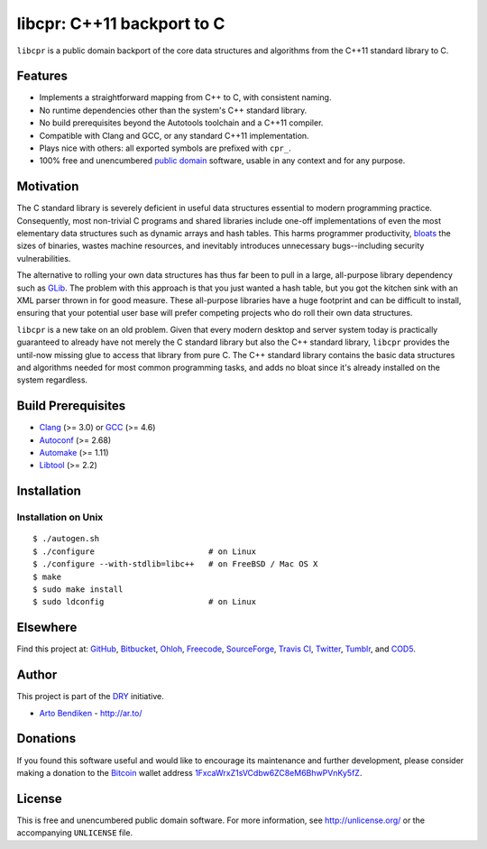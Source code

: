 libcpr: C++11 backport to C
===========================

.. image:: https://travis-ci.org/dryproject/libcpr.png?branch=master
   :target: https://travis-ci.org/dryproject/libcpr
   :align: right
   :alt: Travis CI build status

``libcpr`` is a public domain backport of the core data structures and
algorithms from the C++11 standard library to C.

Features
--------

* Implements a straightforward mapping from C++ to C, with consistent naming.
* No runtime dependencies other than the system's C++ standard library.
* No build prerequisites beyond the Autotools toolchain and a C++11 compiler.
* Compatible with Clang and GCC, or any standard C++11 implementation.
* Plays nice with others: all exported symbols are prefixed with ``cpr_``.
* 100% free and unencumbered `public domain <http://unlicense.org/>`_ software,
  usable in any context and for any purpose.

Motivation
----------

The C standard library is severely deficient in useful data structures
essential to modern programming practice. Consequently, most non-trivial C
programs and shared libraries include one-off implementations of even the
most elementary data structures such as dynamic arrays and hash tables.
This harms programmer productivity, bloats_ the sizes of binaries, wastes
machine resources, and inevitably introduces unnecessary bugs--including
security vulnerabilities.

The alternative to rolling your own data structures has thus far been to
pull in a large, all-purpose library dependency such as GLib_.
The problem with this approach is that you just wanted a hash table, but you
got the kitchen sink with an XML parser thrown in for good measure. These
all-purpose libraries have a huge footprint and can be difficult to install,
ensuring that your potential user base will prefer competing projects who do
roll their own data structures.

``libcpr`` is a new take on an old problem. Given that every modern desktop
and server system today is practically guaranteed to already have not merely
the C standard library but also the C++ standard library, ``libcpr``
provides the until-now missing glue to access that library from pure C.
The C++ standard library contains the basic data structures and algorithms
needed for most common programming tasks, and adds no bloat since it's
already installed on the system regardless.

.. _bloats: http://en.wikipedia.org/wiki/Wirth%27s_law
.. _GLib:   http://libcpr.org/xref/glib2.html

Build Prerequisites
-------------------

* Clang_ (>= 3.0) or GCC_ (>= 4.6)
* Autoconf_ (>= 2.68)
* Automake_ (>= 1.11)
* Libtool_ (>= 2.2)

.. _Clang:    http://clang.llvm.org/
.. _GCC:      http://gcc.gnu.org/
.. _Autoconf: http://www.gnu.org/software/autoconf/
.. _Automake: http://www.gnu.org/software/automake/
.. _Libtool:  http://www.gnu.org/software/libtool/

Installation
------------

Installation on Unix
^^^^^^^^^^^^^^^^^^^^

::

   $ ./autogen.sh
   $ ./configure                        # on Linux
   $ ./configure --with-stdlib=libc++   # on FreeBSD / Mac OS X
   $ make
   $ sudo make install
   $ sudo ldconfig                      # on Linux

Elsewhere
---------

Find this project at: GitHub_, Bitbucket_, Ohloh_, Freecode_, SourceForge_,
`Travis CI`_, Twitter_, Tumblr_, and COD5_.

.. _GitHub:      http://github.com/dryproject/libcpr
.. _Bitbucket:   http://bitbucket.org/dryproject/libcpr
.. _Ohloh:       http://www.ohloh.net/p/libcpr
.. _Freecode:    http://freecode.com/projects/libcpr
.. _SourceForge: http://sourceforge.net/projects/libcpr/
.. _Travis CI:   http://travis-ci.org/dryproject/libcpr
.. _Twitter:     http://twitter.com/libcpr
.. _Tumblr:      http://libcpr.tumblr.com/
.. _COD5:        http://www.cod5.org/archive/l/libcpr.html

Author
------

This project is part of the `DRY <http://dryproject.org/>`_ initiative.

* `Arto Bendiken <https://github.com/bendiken>`_ - http://ar.to/

Donations
---------

If you found this software useful and would like to encourage its
maintenance and further development, please consider making a donation to
the `Bitcoin`_ wallet address `1FxcaWrxZ1sVCdbw6ZC8eM6BhwPVnKy5fZ`__.

.. _Bitcoin: http://en.wikipedia.org/wiki/Bitcoin
.. __: bitcoin:1FxcaWrxZ1sVCdbw6ZC8eM6BhwPVnKy5fZ?label=libcpr.org&message=Donation

License
-------

This is free and unencumbered public domain software. For more information,
see http://unlicense.org/ or the accompanying ``UNLICENSE`` file.
